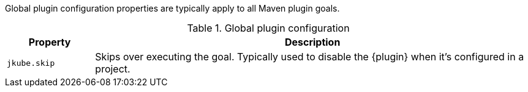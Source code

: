 Global plugin configuration properties are typically apply to all Maven plugin goals.

.Global plugin configuration
[cols="1,5"]
|===
| Property | Description

| `jkube.skip`
| Skips over executing the goal. Typically used to disable the {plugin} when it's configured in a project.

|===

